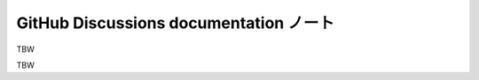 ======================================================================
GitHub Discussions documentation ノート
======================================================================

TBW

.. contents::

TBW
